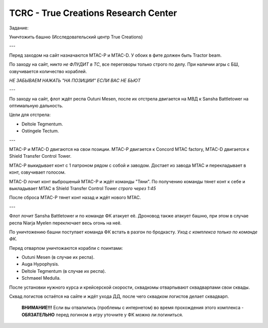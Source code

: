 .. index:: TCRC
.. index:: True Creations Research Center

TCRC - True Creations Research Center
=====================================

Задание:

Уничтожить башню (Исследовательский центр True Creations)

---

Перед заходом на сайт назначаются MTAC-P и MTAC-D. У обоих в фите должен быть Tractor beam.

По заходу на сайт, *никто не ФЛУДИТ в ТС*, все переговоры только строго по делу. При наличии агры с БШ, озвучивается количество кораблей.

*НЕ ЗАБЫВАЕМ НАЖАТЬ "НА ПОЗИЦИИ" ЕСЛИ ВАС НЕ БЬЮТ*

---

По заходу на сайт, флот ждёт респа Outuni Mesen, после их отстрела двигается на МВД к Sansha Battletower на оптимальную дальность.

Цели для отстрела:

* Deltole Tegmentum.
* Ostingele Tectum.

---

MTAC-P и MTAC-D двигаются на свои позиции. MTAC-P двигается к Concord MTAC factory, MTAC-D двигается к  Shield Transfer Control Tower.

MTAC-P выкидывает конт с 1 патроном рядом с собой и заводом. Достает из завода MTAC и перекладывает в конт, озвучивает голосом.

MTAC-D лочит конт выброшеный MTAC-P и ждёт команды "Тяни". По получению команды тянет конт к себе и выкладывает MTAC в Shield Transfer Control Tower *строго через 1:45*

После сброса MTAC-P тянет конт назад и ждёт нового MTAC.

---

Флот лочит Sansha Battletower и по команде ФК атакует её. Дроновод также атакует башню, при этом в случае респа Niarja Myelen переключает весь огонь на неё.

По уничтожению башни поступает команда ФК встать в разгон по бродкасту. *Уход с комплекса только по команде ФК.* 

Перед отварпом уничтожаются корабли с поинтами:

* Outuni Mesen (в случае их респа).
* Auga Hypophysis.
* Deltole Tegmentum (в случае их респа).
* Schmaeel Medulla.

После установки нужного курса и крейсерской скорости, сквадкомы отварпывают сквадварпами свои сквады.

Сквад логистов остаётся на сайте и ждёт ухода ДД, после чего сквадком логистов делает сквадварп.

    **ВНИМАНИЕ!!!** Если вы отвалились (проблемы с интернетом) во время прохождения этого комплекса - **ОБЯЗАТЕЛЬНО** перед логином в игру уточните у ФК можно ли логиниться.
